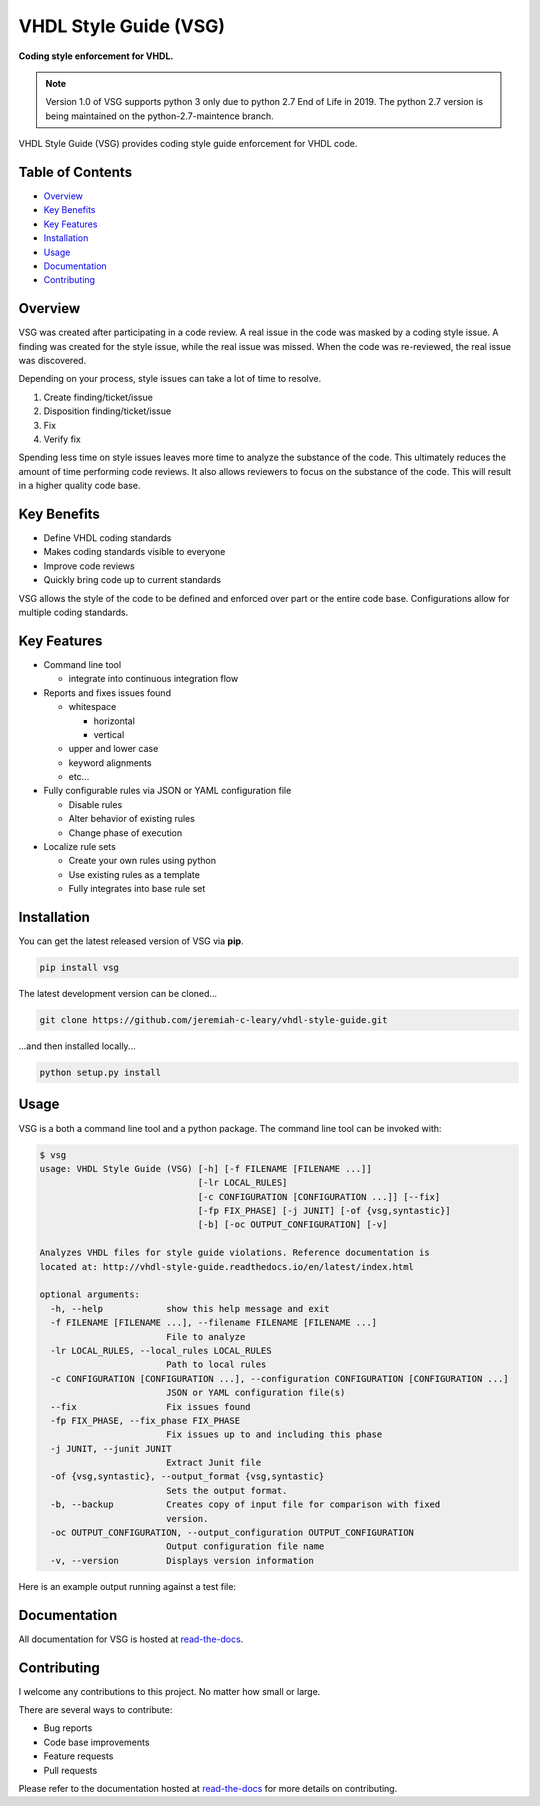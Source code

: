 VHDL Style Guide (VSG)
======================

**Coding style enforcement for VHDL.**

.. image:: https://img.shields.io/github/tag/jeremiah-c-leary/vhdl-style-guide.svg?style=flat-square
   :target: https://github.com/jeremiah-c-leary/vhdl-style-guide
   :alt: Github Release
.. image:: https://img.shields.io/pypi/v/vsg.svg?style=flat-square
   :target: https://pypi.python.org/pypi/vsg
   :alt: PyPI Version
.. image:: https://img.shields.io/travis/jeremiah-c-leary/vhdl-style-guide/master.svg?style=flat-square
   :target: https://travis-ci.org/jeremiah-c-leary/vhdl-style-guide
   :alt: Build Status
.. image:: https://img.shields.io/codecov/c/github/jeremiah-c-leary/vhdl-style-guide/master.svg?style=flat-square
   :target: https://codecov.io/github/jeremiah-c-leary/vhdl-style-guide
   :alt: Test Coverage
.. image:: https://img.shields.io/readthedocs/vsg.svg?style=flat-square
   :target: http://vhdl-style-guide.readthedocs.io/en/latest/index.html
   :alt: Read The Docs
.. image:: https://api.codacy.com/project/badge/Grade/42744dca97544824b93cfc99e8030063
   :target: https://www.codacy.com/app/jeremiah-c-leary/vhdl-style-guide?utm_source=github.com&amp;utm_medium=referral&amp;utm_content=jeremiah-c-leary/vhdl-style-guide&amp;utm_campaign=Badge_Grade
   :alt: Codacy
.. image:: https://gitter.zendesk.com/hc/en-us/articles/200178951-Gitter-communities-and-rooms
   :target: https://gitter.im/vhdl-style-guide/community
   :alt: Gitter


.. NOTE:: Version 1.0 of VSG supports python 3 only due to python 2.7 End of Life in 2019.
          The python 2.7 version is being maintained on the python-2.7-maintence branch.

VHDL Style Guide (VSG) provides coding style guide enforcement for VHDL code.

.. image:: https://github.com/jeremiah-c-leary/vhdl-style-guide/blob/master/docs/img/vim_macro.gif

Table of Contents
-----------------

*   `Overview`_
*   `Key Benefits`_
*   `Key Features`_
*   `Installation`_
*   `Usage`_
*   `Documentation`_
*   `Contributing`_

Overview
--------

VSG was created after participating in a code review.
A real issue in the code was masked by a coding style issue.
A finding was created for the style issue, while the real issue was missed.
When the code was re-reviewed, the real issue was discovered.

Depending on your process, style issues can take a lot of time to resolve.

#. Create finding/ticket/issue
#. Disposition finding/ticket/issue
#. Fix
#. Verify fix

Spending less time on style issues leaves more time to analyze the substance of the code.
This ultimately reduces the amount of time performing code reviews.
It also allows reviewers to focus on the substance of the code.
This will result in a higher quality code base.

Key Benefits
------------

* Define VHDL coding standards
* Makes coding standards visible to everyone
* Improve code reviews
* Quickly bring code up to current standards

VSG allows the style of the code to be defined and enforced over part or the entire code base.
Configurations allow for multiple coding standards.

Key Features
------------

* Command line tool

  * integrate into continuous integration flow

* Reports and fixes issues found

  * whitespace

    * horizontal
    * vertical

  * upper and lower case
  * keyword alignments
  * etc...

* Fully configurable rules via JSON or YAML configuration file

  * Disable rules
  * Alter behavior of existing rules
  * Change phase of execution

* Localize rule sets

  * Create your own rules using python
  * Use existing rules as a template
  * Fully integrates into base rule set

Installation
------------

You can get the latest released version of VSG via **pip**.

.. code-block:: bash

    pip install vsg

The latest development version can be cloned...

.. code-block:: bash

    git clone https://github.com/jeremiah-c-leary/vhdl-style-guide.git

...and then installed locally...

.. code-block:: bash

    python setup.py install

Usage
-----

VSG is a both a command line tool and a python package.
The command line tool can be invoked with:

.. code-block:: bash

   $ vsg
   usage: VHDL Style Guide (VSG) [-h] [-f FILENAME [FILENAME ...]]
                                 [-lr LOCAL_RULES]
                                 [-c CONFIGURATION [CONFIGURATION ...]] [--fix]
                                 [-fp FIX_PHASE] [-j JUNIT] [-of {vsg,syntastic}]
                                 [-b] [-oc OUTPUT_CONFIGURATION] [-v]
   
   Analyzes VHDL files for style guide violations. Reference documentation is
   located at: http://vhdl-style-guide.readthedocs.io/en/latest/index.html
   
   optional arguments:
     -h, --help            show this help message and exit
     -f FILENAME [FILENAME ...], --filename FILENAME [FILENAME ...]
                           File to analyze
     -lr LOCAL_RULES, --local_rules LOCAL_RULES
                           Path to local rules
     -c CONFIGURATION [CONFIGURATION ...], --configuration CONFIGURATION [CONFIGURATION ...]
                           JSON or YAML configuration file(s)
     --fix                 Fix issues found
     -fp FIX_PHASE, --fix_phase FIX_PHASE
                           Fix issues up to and including this phase
     -j JUNIT, --junit JUNIT
                           Extract Junit file
     -of {vsg,syntastic}, --output_format {vsg,syntastic}
                           Sets the output format.
     -b, --backup          Creates copy of input file for comparison with fixed
                           version.
     -oc OUTPUT_CONFIGURATION, --output_configuration OUTPUT_CONFIGURATION
                           Output configuration file name
     -v, --version         Displays version information

Here is an example output running against a test file:

.. image:: https://github.com/jeremiah-c-leary/vhdl-style-guide/blob/master/docs/img/fixing_single_file.gif

Documentation
-------------

All documentation for VSG is hosted at `read-the-docs <http://vhdl-style-guide.readthedocs.io/en/latest/index.html>`_.

Contributing
------------

I welcome any contributions to this project.
No matter how small or large.

There are several ways to contribute:

* Bug reports
* Code base improvements
* Feature requests
* Pull requests

Please refer to the documentation hosted at `read-the-docs <http://vhdl-style-guide.readthedocs.io/en/latest/index.html>`_ for more details on contributing.
